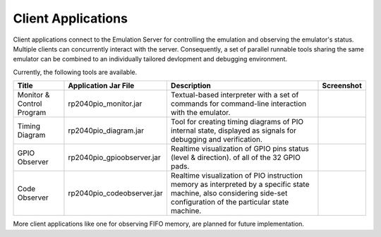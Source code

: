 Client Applications
===================

Client applications connect to the Emulation Server for controlling
the emulation and observing the emulator's status.  Multiple clients
can concurrently interact with the server.  Consequently, a set of
parallel runnable tools sharing the same emulator can be combined to
an individually tailored devlopment and debugging environment.

Currently, the following tools are available.

+-----------+----------------------------+------------------------------------+--------------------------------------+
| Title     | Application Jar File       | Description                        | Screenshot                           |
+===========+============================+====================================+======================================+
| Monitor & | rp2040pio_monitor.jar      | Textual-based interpreter with a   | .. figure:: images/monitor-help.png  |
| Control   |                            | set of commands for command-line   |                                      |
| Program   |                            | interaction with the emulator.     |                                      |
+-----------+----------------------------+------------------------------------+--------------------------------------+
| Timing    | rp2040pio_diagram.jar      | Tool for creating timing diagrams  | .. figure:: images/diagram.png       |
| Diagram   |                            | of PIO internal state, displayed   |                                      |
|           |                            | as signals for debugging and       |                                      |
|           |                            | verification.                      |                                      |
+-----------+----------------------------+------------------------------------+--------------------------------------+
| GPIO      | rp2040pio_gpioobserver.jar | Realtime visualization of GPIO     | .. figure:: images/gpio-observer.png |
| Observer  |                            | pins status (level & direction).   |                                      |
|           |                            | of all of the 32 GPIO pads.        |                                      |
+-----------+----------------------------+------------------------------------+--------------------------------------+
| Code      | rp2040pio_codeobserver.jar | Realtime visualization of PIO      | .. figure:: images/code-observer.png |
| Observer  |                            | instruction memory as interpreted  |                                      |
|           |                            | by a specific state machine, also  |                                      |
|           |                            | considering side-set configuration |                                      |
|           |                            | of the particular state machine.   |                                      |
+-----------+----------------------------+------------------------------------+--------------------------------------+

More client applications like one for observing FIFO memory, are
planned for future implementation.
